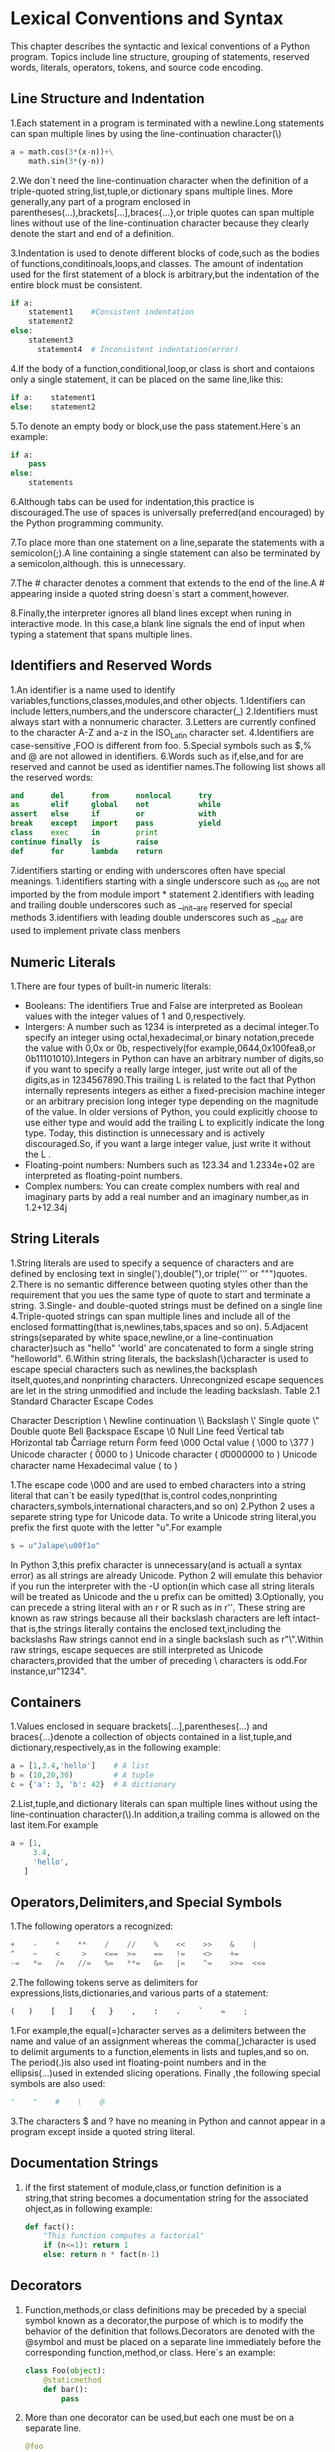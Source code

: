 * Lexical Conventions and Syntax
  This chapter describes the syntactic and lexical conventions of a Python program.
  Topics include line structure, grouping of statements, reserved words, literals, operators,
  tokens, and source code encoding.
** Line Structure and Indentation
    1.Each statement in a program is terminated with a newline.Long statements can span multiple lines by using the line-continuation character(\)

	  #+BEGIN_SRC python
	  a = math.cos(3*(x-n))+\
	      math.sin(3*(y-n))
	  #+END_SRC

	2.We don`t need the line-continuation character when the definition of a triple-quoted string,list,tuple,or dictionary spans multiple lines.
	  More generally,any part of a program enclosed in parentheses(...),brackets[...],braces{...},or triple quotes can span multiple lines without 
	  use of the line-continuation character because they clearly denote the start and end of a definition.

	3.Indentation is used to denote different blocks of code,such as the bodies of functions,conditinoals,loops,and classes.
	  The amount of indentation used for the first statement of a block is arbitrary,but the indentation of the entire block must
	  be consistent.

	  #+BEGIN_SRC python
	  if a:
	      statement1    #Consistent indentation
		  statement2
      else:
	      statement3
		    statement4  # Inconsistent indentation(error)
	  #+END_SRC

    4.If the body of a function,conditional,loop,or class is short and contaions only a single statement, it can be placed on the same line,like this:
	  
	  #+BEGIN_SRC python
	  if a:    statement1
	  else:    statement2
	  #+END_SRC

    5.To denote an empty body or block,use the pass statement.Here`s an example:

	  #+BEGIN_SRC python
	  if a:
	      pass
      else:
	      statements
	  #+END_SRC
    6.Although tabs can be used for indentation,this practice is discouraged.The use of spaces is universally preferred(and encouraged) by the Python programming community.

	7.To place more than one statement on a line,separate the statements with a semicolon(;).A line containing a single statement can also be terminated by a semicolon,although.
	  this is unnecessary.

    7.The # character denotes a comment that extends to the end of the line.A # appearing inside a quoted string doesn`s start a comment,however.

	8.Finally,the interpreter ignores all bland lines except when runing in interactive mode.
	  In this case,a blank line signals the end of input when typing a statement that spans multiple lines.
	
** Identifiers and Reserved Words 
   1.An identifier is a name used to identify variables,functions,classes,modules,and other objects.
     1.Identifiers can include letters,numbers,and the underscore character(_)
	 2.Identifiers must always start with a nonnumeric character.
	 3.Letters are currently confined to the character A-Z and a-z in the ISO_Latin character set.
	 4.Identifiers are case-sensitive ,FOO is different from foo.
	 5.Special symbols such as $,% and @ are not allowed in identifiers.
	 6.Words such as if,else,and for are reserved and cannot be used as identifier names.The following list shows all the reserved words:

	     #+BEGIN_SRC python
		 and      del      from      nonlocal      try
		 as       elif     global    not           while
		 assert   else     if        or            with
		 break    except   import    pass          yield
		 class    exec     in        print
		 continue finally  is        raise
		 def      for      lambda    return
	     #+END_SRC

     7.identifiers starting or ending with underscores often have special meanings.
	   1.identifiers starting with a single underscore such as _foo are not imported by the from module import * statement
	   2.identifiers with leading and trailing double underscores such as __init__are reserved for special methods
	   3.identifiers with leading double underscores such as __bar are used to implement private class menbers
** Numeric Literals
   1.There are four types of built-in numeric literals:
     - Booleans: The identifiers True and False are interpreted as Boolean values with the integer values of 1 and 0,respectively.
     - Intergers: A number such as 1234 is interpreted as a decimal integer.To specify an integer using octal,hexadecimal,or binary notation,precede the value with 0,0x or 0b,
	              respectively(for example,0644,0x100fea8,or 0b11101010).Integers in Python can have an arbitrary number of digits,so if you want to specify a really large integer,
	              just write out all of the digits,as in 1234567890.This trailing L is related to the fact that Python internally
	              represents integers as either a fixed-precision machine integer or an arbitrary precision long integer type depending on the magnitude of the value. In older versions of
	              Python, you could explicitly choose to use either type and would add the trailing L to explicitly indicate the long type.
	              Today, this distinction is unnecessary and is actively discouraged.So, if you want a large integer value, just write it without the L .
     - Floating-point numbers: Numbers such as 123.34 and 1.2334e+02 are interpreted as floating-point numbers.
     - Complex numbers: You can create complex numbers with real and imaginary parts by add a real number and an imaginary number,as in 1.2+12.34j
** String Literals
   1.String literals are used to specify a sequence of characters and are defined by enclosing text in single('),double("),or triple(''' or """)quotes.
   2.There is no semantic difference between quoting styles other than the requirement that you ues the same type of quote to start and terminate a string.
   3.Single- and double-quoted strings must be defined on a single line 
   4.Triple-quoted strings can span multiple lines and include all of the enclosed formatting(that is,newlines,tabs,spaces and so on).
   5.Adjacent strings(separated by white space,newline,or a line-continuation character)such as "hello" 'world' are concatenated to form a single string "helloworld".
   6.Within string literals, the backslash(\)character is used to escape special characters such as newlines,the backsplash itselt,quotes,and nonprinting characters.
     Unrecongnized escape sequences are let in the string unmodified and include the leading backslash.
	     Table 2.1 Standard Character Escape Codes

	       Character                   Description
	       \                           Newline continuation
		   \\                          Backslash
		   \'                          Single quote 
		   \"                          Double quote
		   \a                          Bell
		   \b                          Backspace
		   \e                          Escape
		   \0                          Null
		   \n                          Line feed
		   \v                          Vertical tab
           \t						   Horizontal tab
		   \r                          Carriage return
		   \f                          Form feed
           \000						   Octal value ( \000 to \377 )
           \uxxxx                      Unicode character ( \u0000 to \uffff )
		   \Uxxxxxxxx                  Unicode character ( \U00000000 to \Uffffffff )
           \N{charname}                Unicode character name
		   \xhh                        Hexadecimal value ( \x00 to \xff )

       1.The escape code \000 and \x are used to embed characters into a string literal that can`t be easily typed(that is,control codes,nonprinting characters,symbols,international characters,and so on)
	   2.Python 2 uses a separete string type for Unicode data. To write a Unicode string literal,you prefix the first quote with the letter "u".For example

	     #+BEGIN_SRC python
		 s = u"Jalape\u00f1o"
	     #+END_SRC

		 In Python 3,this prefix character is unnecessary(and is actuall a syntax error) as all strings are already Unicode.
		 Python 2 will emulate this behavior if you run the interpreter with the -U option(in which case all string literals will be treated as Unicode and the u prefix can be omitted)
       3.Optionally, you can precede a string literal with an r or R such as in r'\d'.
	     These string are known as raw strings because all their backslash characters are left intact-that is,the strings literally contains the enclosed text,including the backslashs
		 Raw strings cannot end in a single backslash such as r"\".Within raw strings,\uxxxx escape sequeces are still interpreted as Unicode characters,provided that the umber of preceding \ characters is odd.For instance,ur"\u1234".
		 
** Containers
   1.Values enclosed in sequare brackets[...],parentheses(...) and braces{...}denote a collection of objects contained in a list,tuple,and dictionary,respectively,as in the following example:
   
     #+BEGIN_SRC python
     a = [1,3.4,'hello']    # A list
	 b = (10,20,30)         # A tuple
	 c = {'a': 3, 'b': 42}  # A dictionary
     #+END_SRC

   2.List,tuple,and dictionary literals can span multiple lines without using the line-continuation character(\).In addition,a trailing comma is allowed on the last item.For example

     #+BEGIN_SRC python
	 a = [1,
	      3.4,
		  'hello',
        ]
     #+END_SRC

** Operators,Delimiters,and Special Symbols
   1.The following operators a recognized:

     #+BEGIN_SRC python
     +    -    *    **    /    //    %    <<    >>    &    |
	 ^    ~    <     >    <==  >=    ==   !=    <>    +=
	 -=   *=   /=   //=   %=   **=   &=   |=    ^=    >>=  <<=
     #+END_SRC

   2.The following tokens serve as delimiters for expressions,lists,dictionaries,and various parts of a statement:

     #+BEGIN_SRC python
     (   )    [   ]    {   }    ,    :    .    `    =    ;
     #+END_SRC

	 1.For example,the equal(=)character serves as a delimiters between the name and value of an assignment
	   whereas the comma(,)character is used to delimit arguments to a function,elements in lists and tuples,and so on.
	   The period(.)is also used int floating-point numbers and in the ellipsis(...)used in extended slicing operations.
	   Finally ,the following special symbols are also used:

	     #+BEGIN_SRC python
         '    "    #    \    @
	     #+END_SRC

   3.The characters $ and ? have no meaning in Python and cannot appear in a program except inside a quoted string literal.
** Documentation Strings
   1. if the first statement of module,class,or function definition is a string,that string becomes a 
	  documentation string for the associated ohject,as in following example:

	    #+BEGIN_SRC python
	    def fact():
		    "This function computes a factorial"
			if (n<=1): return 1
			else: return n * fact(n-1)
	    #+END_SRC

** Decorators
   1. Function,methods,or class definitions may be preceded by a special symbol known as a decorator,the purpose of which is to modify the behavior of the 
	  definition that follows.Decorators are denoted with the @symbol and must be placed on a separate line immediately before the corresponding function,method,or class.
	  Here`s an example:

      #+BEGIN_SRC python
	  class Foo(object):
	      @staticmethod
	      def bar():
	          pass
      #+END_SRC

   2. More than one decorator can be used,but each one must be on a separate line.

	  #+BEGIN_SRC python
	  @foo
	  @bar
	  def spam():
	      pass
	  #+END_SRC

   3. More information about decorators can be found in Chapter 6,"Functions and Functional Programming," and Chapter 7,"Class and Object-Oriented Programming"

** Source Code Encoding
   1. Python source programs are normally written in statdard 7-bit ASCII.However,users working in Unicode enviroments may find this 
	  awkward--especially if they must write a lot of string literals with international characters.
   2. It is possible to write Python source code in a different encoding by including a special encoding comment in the first or second line of a program:

	  #+BEGIN_SRC python
	  #!/usr/bin/env python
	  # -*- coding: UTF-8 -*-
	  s="Jalapeño" #String in quotes is directly encoded in UTF-8.
	  #+END_SRC

   3. When the special coding: comment is suppiled,string literals may be typed in directly using a Unicode-aware editor.However,other elements of
	  Python,including identifier names and reserved words, should still be restricted to ASCII characters.

